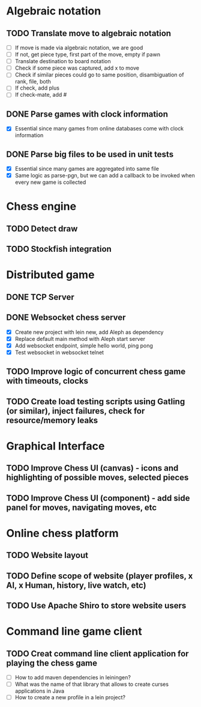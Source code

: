 * Algebraic notation
** TODO Translate move to algebraic notation
- [ ] If move is made via algebraic notation, we are good
- [ ] If not, get piece type, first part of the move, empty if pawn
- [ ] Translate destination to board notation
- [ ] Check if some piece was captured, add x to move
- [ ] Check if similar pieces could go to same position, disambiguation of rank, file, both
- [ ] If check, add plus
- [ ] If check-mate, add #

** DONE Parse games with clock information
- [X] Essential since many games from online databases come with clock information

** DONE Parse big files to be used in unit tests
- [X] Essential since many games are aggregated into same file
- [X] Same logic as parse-pgn, but we can add a callback to be invoked when every new game is collected
  

* Chess engine
** TODO Detect draw

** TODO Stockfish integration


* Distributed game
** DONE TCP Server

** DONE Websocket chess server
- [X] Create new project with lein new, add Aleph as dependency
- [X] Replace default main method with Aleph start server
- [X] Add websocket endpoint, simple hello world, ping pong
- [X] Test websocket in websocket telnet

** TODO Improve logic of concurrent chess game with timeouts, clocks

** TODO Create load testing scripts using Gatling (or similar), inject failures, check for resource/memory leaks


* Graphical Interface
** TODO Improve Chess UI (canvas) - icons and highlighting of possible moves, selected pieces

** TODO Improve Chess UI (component) - add side panel for moves, navigating moves, etc


* Online chess platform
** TODO Website layout

** TODO Define scope of website (player profiles, x AI, x Human, history, live watch, etc)

** TODO Use Apache Shiro to store website users


* Command line game client
** TODO Creat command line client application for playing the chess game
- [ ] How to add maven dependencies in leiningen?
- [ ] What was the name of that library that allows to create curses applications in Java
- [ ] How to create a new profile in a lein project?



